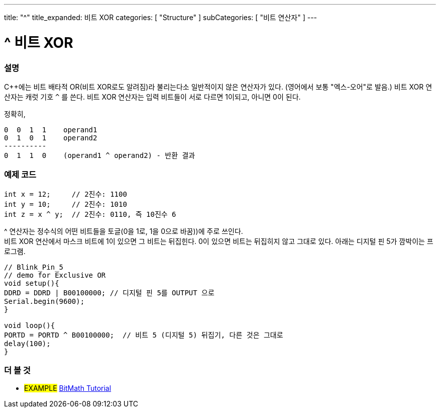 ---
title: "^"
title_expanded: 비트 XOR
categories: [ "Structure" ]
subCategories: [ "비트 연산자" ]
---





= ^ 비트 XOR


// OVERVIEW SECTION STARTS
[#overview]
--

[float]
=== 설명
C++에는 비트 배타적 OR(비트 XOR로도 알려짐)라 불리는다소 일반적이지 않은 연산자가 있다. (영어에서 보통 "엑스-오어"로 발음.) 비트 XOR 연산자는 캐럿 기호 `^` 를 쓴다.
비트 XOR 연산자는 입력 비트들이 서로 다르면 1이되고, 아니면 0이 된다.

[%hardbreaks]

정확히,

    0  0  1  1    operand1
    0  1  0  1    operand2
    ----------
    0  1  1  0    (operand1 ^ operand2) - 반환 결과
[%hardbreaks]

--
// OVERVIEW SECTION ENDS



// HOW TO USE SECTION STARTS
[#howtouse]
--

[float]
=== 예제 코드

[source,arduino]
----
int x = 12;     // 2진수: 1100
int y = 10;     // 2진수: 1010
int z = x ^ y;  // 2진수: 0110, 즉 10진수 6
----
[%hardbreaks]
^ 연산자는 정수식의 어떤 비트들을 토글(0을 1로, 1을 0으로 바꿈))에 주로 쓰인다.
비트 XOR 연산에서 마스크 비트에 1이 있으면 그 비트는 뒤집힌다. 0이 있으면 비트는 뒤집히지 않고 그대로 있다. 아래는 디지털 핀 5가 깜박이는 프로그램.

[source,arduino]
----
// Blink_Pin_5
// demo for Exclusive OR
void setup(){
DDRD = DDRD | B00100000; // 디지털 핀 5를 OUTPUT 으로
Serial.begin(9600);
}

void loop(){
PORTD = PORTD ^ B00100000;  // 비트 5 (디지털 5) 뒤집기, 다른 것은 그대로
delay(100);
}
----


--
// HOW TO USE SECTION ENDS


// SEE ALSO SECTION
[#see_also]
--

[float]
=== 더 볼 것

[role="example"]
* #EXAMPLE# https://www.arduino.cc/playground/Code/BitMath[BitMath Tutorial^]

--
// SEE ALSO SECTION ENDS
